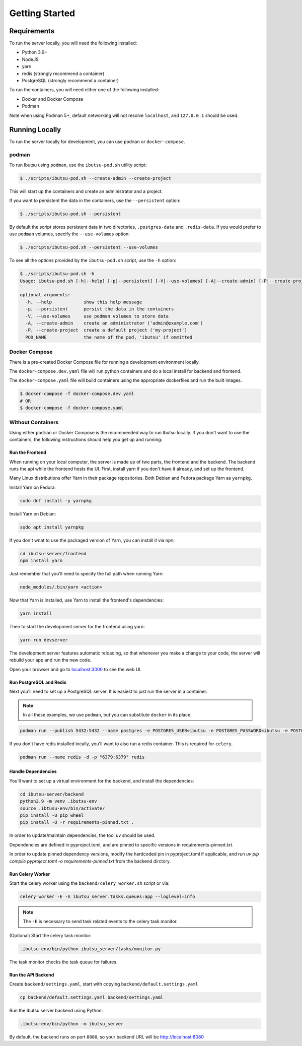 .. _developer-guide/getting-started:

Getting Started
===============

Requirements
------------

To run the server locally, you will need the following installed:

- Python 3.9+
- NodeJS
- yarn
- redis (strongly recommend a container)
- PostgreSQL (strongly recommend a container)

To run the containers, you will need either one of the following installed:

- Docker and Docker Compose
- Podman

Note when using Podman 5+, default networking will not resolve ``localhost``, and ``127.0.0.1`` should be used.

Running Locally
---------------

To run the server locally for development, you can use ``podman`` or ``docker-compose``.

podman
^^^^^^

To run Ibutsu using ``podman``, use the ``ibutsu-pod.sh`` utility script:

.. code-block:: shell

   $ ./scripts/ibutsu-pod.sh --create-admin --create-project

This will start up the containers and create an administrator and a project.

If you want to persistent the data in the containers, use the ``--persistent`` option:

.. code-block:: shell

   $ ./scripts/ibutsu-pod.sh --persistent

By default the script stores persistent data in two directories, ``.postgres-data`` and ``.redis-data``.
If you would prefer to use ``podman`` volumes, specify the ``--use-volumes`` option:

.. code-block:: shell

   $ ./scripts/ibutsu-pod.sh --persistent --use-volumes

To see all the options provided by the ``ibutsu-pod.sh`` script, use the ``-h`` option:

.. code-block:: shell

   $ ./scripts/ibutsu-pod.sh -h
   Usage: ibutsu-pod.sh [-h|--help] [-p|--persistent] [-V|--use-volumes] [-A|--create-admin] [-P|--create-project] [POD_NAME]

   optional arguments:
     -h, --help            show this help message
     -p, --persistent      persist the data in the containers
     -V, --use-volumes     use podman volumes to store data
     -A, --create-admin    create an administrator ('admin@example.com')
     -P, --create-project  create a default project ('my-project')
     POD_NAME              the name of the pod, 'ibutsu' if ommitted


Docker Compose
^^^^^^^^^^^^^^

There is a pre-created Docker Compose file for running a development environment locally.

The ``docker-compose.dev.yaml`` file will run python containers and do a local install for backend and frontend.

The ``docker-compose.yaml`` file will build containers using the appropriate dockerfiles and run the built images.

.. code-block:: shell

   $ docker-compose -f docker-compose.dev.yaml
   # OR
   $ docker-compose -f docker-compose.yaml

Without Containers
^^^^^^^^^^^^^^^^^^

Using either ``podman`` or Docker Compose is the recommended way to run Ibutsu locally. If you don't
want to use the containers, the following instructions should help you get up and running:

Run the Frontend
~~~~~~~~~~~~~~~~

When running on your local computer, the server is made up of two parts, the frontend and the
backend. The backend runs the api while the frontend hosts the UI.
First, install yarn if you don't have it already, and set up the frontend.

Many Linux distributions offer Yarn in their package repositories. Both Debian and Fedora package
Yarn as ``yarnpkg``.

Install Yarn on Fedora:

.. code-block:: shell

   sudo dnf install -y yarnpkg

Install Yarn on Debian:

.. code-block:: shell

   sudo apt install yarnpkg


If you don't wnat to use the packaged version of Yarn, you can install it via ``npm``:

.. code-block:: shell

    cd ibutsu-server/frontend
    npm install yarn

Just remember that you'll need to specify the full path when running Yarn:

.. code-block:: shell

    node_modules/.bin/yarn <action>

Now that Yarn is installed, use Yarn to install the frontend's dependencies:

.. code-block:: shell

   yarn install

Then to start the development server for the frontend using yarn:

.. code-block:: shell

    yarn run devserver


The development server features automatic reloading, so that whenever you make a change to your
code, the server will rebuild your app and run the new code.

Open your browser and go to `localhost:3000 <http://localhost:3000/>`_ to see the web UI.

Run PostgreSQL and Redis
~~~~~~~~~~~~~~~~~~~~~~~~

Next you'll need to set up a PostgreSQL server. It is easiest to just run the server in a
container:

.. note::

    In all these examples, we use ``podman``, but you can substitute ``docker`` in its place.


.. code:: shell

    podman run --publish 5432:5432 --name postgres -e POSTGRES_USER=ibutsu -e POSTGRES_PASSWORD=ibutsu -e POSTGRES_DB=ibutsu -d postgres


If you don't have redis installed locally, you'll want to also run a redis container.
This is required for ``celery``.

.. code:: shell

    podman run --name redis -d -p "6379:6379" redis


Handle Dependencies
~~~~~~~~~~~~~~~~~~~~

You'll want to set up a virtual environment for the backend, and install the dependencies:

.. code:: shell

    cd ibutsu-server/backend
    python3.9 -m venv .ibutsu-env
    source .ibtusu-env/bin/activate/
    pip install -U pip wheel
    pip install -U -r requirements-pinned.txt .


In order to update/maintain dependencies, the tool `uv` should be used.

Dependencies are defined in pyproject.toml, and are pinned to specific versions in requirements-pinned.txt.

In order to update pinned dependency versions, modify the hardcoded pin in pyproject.toml if applicable, and run `uv pip compile pyproject.toml -o requirements-pinned.txt` from the backend dirctory.


Run Celery Worker
~~~~~~~~~~~~~~~~~

Start the celery worker using the ``backend/celery_worker.sh`` script or via:

.. code:: shell

    celery worker -E -A ibutsu_server.tasks.queues:app --loglevel=info


.. note::

    The ``-E`` is necessary to send task related events to the celery task monitor.


(Optional) Start the celery task monitor:

.. code:: shell

    .ibutsu-env/bin/python ibutsu_server/tasks/monitor.py


The task monitor checks the task queue for failures.


Run the API Backend
~~~~~~~~~~~~~~~~~~~

Create ``backend/settings.yaml``, start with copying ``backend/default.settings.yaml``

.. code:: shell

    cp backend/default.settings.yaml backend/settings.yaml

Run the Ibutsu server backend using Python:

.. code:: shell

    .ibutsu-env/bin/python -m ibutsu_server

By default, the backend runs on port ``8080``, so your backend URL will be http://localhost:8080
